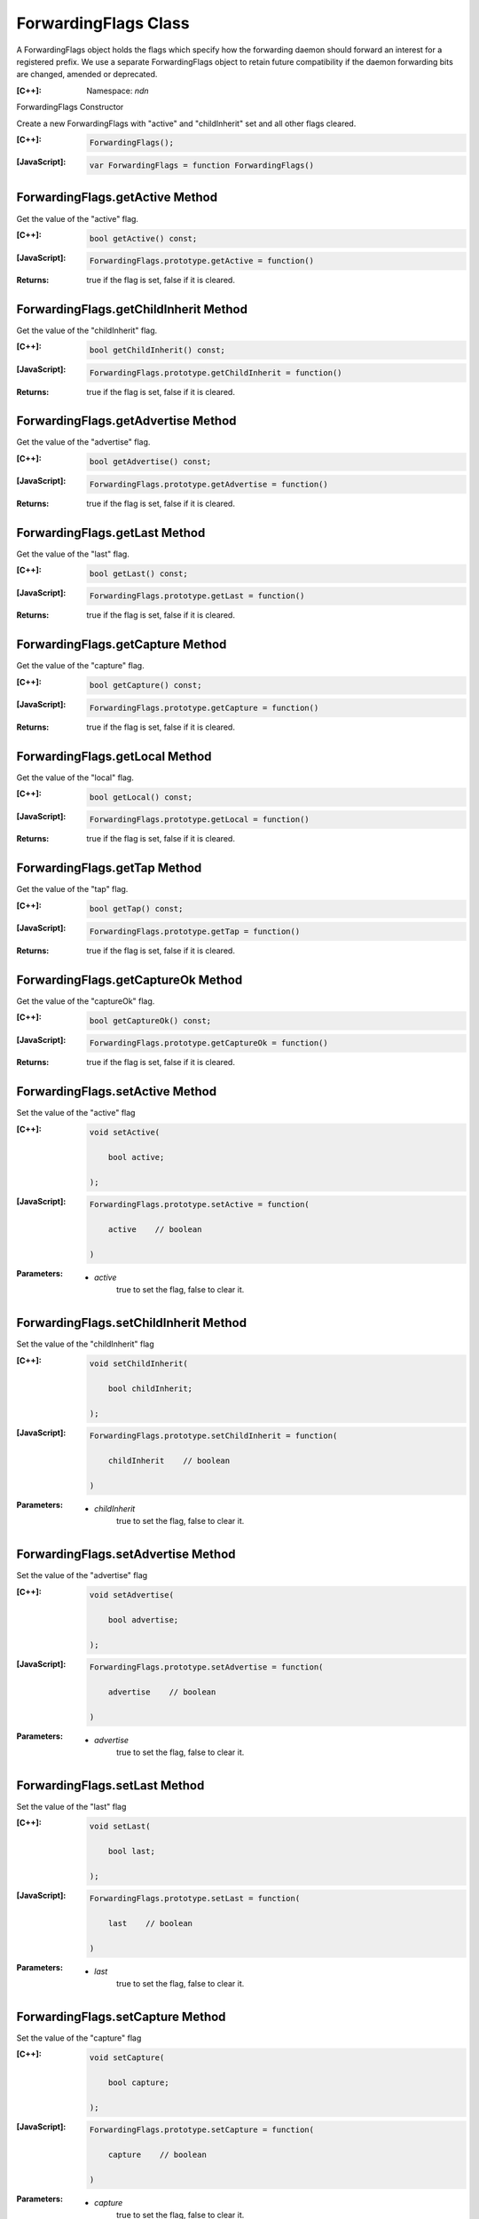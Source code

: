 ForwardingFlags Class
=====================

A ForwardingFlags object holds the flags which specify how the forwarding daemon should forward an interest for a registered prefix.  We use a separate ForwardingFlags object to retain future compatibility if the daemon forwarding bits are changed, amended or deprecated.

:[C++]:
    Namespace: `ndn`

ForwardingFlags Constructor

Create a new ForwardingFlags with "active" and "childInherit" set and all other flags cleared.

:[C++]:

    .. code-block:: c++

        ForwardingFlags();

:[JavaScript]:

    .. code-block:: javascript

        var ForwardingFlags = function ForwardingFlags()

ForwardingFlags.getActive Method
--------------------------------

Get the value of the "active" flag.

:[C++]:

    .. code-block:: c++

        bool getActive() const;

:[JavaScript]:

    .. code-block:: javascript

        ForwardingFlags.prototype.getActive = function()

:Returns:

    true if the flag is set, false if it is cleared.

ForwardingFlags.getChildInherit Method
--------------------------------------

Get the value of the "childInherit" flag.

:[C++]:

    .. code-block:: c++

        bool getChildInherit() const;

:[JavaScript]:

    .. code-block:: javascript

        ForwardingFlags.prototype.getChildInherit = function()

:Returns:

    true if the flag is set, false if it is cleared.

ForwardingFlags.getAdvertise Method
-----------------------------------

Get the value of the "advertise" flag.

:[C++]:

    .. code-block:: c++

        bool getAdvertise() const;

:[JavaScript]:

    .. code-block:: javascript

        ForwardingFlags.prototype.getAdvertise = function()

:Returns:

    true if the flag is set, false if it is cleared.

ForwardingFlags.getLast Method
------------------------------

Get the value of the "last" flag.

:[C++]:

    .. code-block:: c++

        bool getLast() const;

:[JavaScript]:

    .. code-block:: javascript

        ForwardingFlags.prototype.getLast = function()

:Returns:

    true if the flag is set, false if it is cleared.

ForwardingFlags.getCapture Method
---------------------------------

Get the value of the "capture" flag.

:[C++]:

    .. code-block:: c++

        bool getCapture() const;

:[JavaScript]:

    .. code-block:: javascript

        ForwardingFlags.prototype.getCapture = function()

:Returns:

    true if the flag is set, false if it is cleared.

ForwardingFlags.getLocal Method
-------------------------------

Get the value of the "local" flag.

:[C++]:

    .. code-block:: c++

        bool getLocal() const;

:[JavaScript]:

    .. code-block:: javascript

        ForwardingFlags.prototype.getLocal = function()

:Returns:

    true if the flag is set, false if it is cleared.

ForwardingFlags.getTap Method
-----------------------------

Get the value of the "tap" flag.

:[C++]:

    .. code-block:: c++

        bool getTap() const;

:[JavaScript]:

    .. code-block:: javascript

        ForwardingFlags.prototype.getTap = function()

:Returns:

    true if the flag is set, false if it is cleared.

ForwardingFlags.getCaptureOk Method
-----------------------------------

Get the value of the "captureOk" flag.

:[C++]:

    .. code-block:: c++

        bool getCaptureOk() const;

:[JavaScript]:

    .. code-block:: javascript

        ForwardingFlags.prototype.getCaptureOk = function()

:Returns:

    true if the flag is set, false if it is cleared.

ForwardingFlags.setActive Method
--------------------------------

Set the value of the "active" flag

:[C++]:

    .. code-block:: c++

        void setActive(

            bool active;

        );

:[JavaScript]:

    .. code-block:: javascript

        ForwardingFlags.prototype.setActive = function(
        
            active    // boolean
        
        )

:Parameters:

    - `active`
        true to set the flag, false to clear it.

ForwardingFlags.setChildInherit Method
--------------------------------------

Set the value of the "childInherit" flag

:[C++]:

    .. code-block:: c++

        void setChildInherit(

            bool childInherit;

        );

:[JavaScript]:

    .. code-block:: javascript

        ForwardingFlags.prototype.setChildInherit = function(
        
            childInherit    // boolean
        
        )

:Parameters:

    - `childInherit`
        true to set the flag, false to clear it.

ForwardingFlags.setAdvertise Method
-----------------------------------

Set the value of the "advertise" flag

:[C++]:

    .. code-block:: c++

        void setAdvertise(

            bool advertise;

        );

:[JavaScript]:

    .. code-block:: javascript

        ForwardingFlags.prototype.setAdvertise = function(
        
            advertise    // boolean
        
        )

:Parameters:

    - `advertise`
        true to set the flag, false to clear it.

ForwardingFlags.setLast Method
------------------------------

Set the value of the "last" flag

:[C++]:

    .. code-block:: c++

        void setLast(
        
            bool last;
        
        );

:[JavaScript]:

    .. code-block:: javascript

        ForwardingFlags.prototype.setLast = function(
        
            last    // boolean
        
        )

:Parameters:

    - `last`
        true to set the flag, false to clear it.

ForwardingFlags.setCapture Method
---------------------------------

Set the value of the "capture" flag

:[C++]:

    .. code-block:: c++

        void setCapture(
        
            bool capture;
        
        );

:[JavaScript]:

    .. code-block:: javascript

        ForwardingFlags.prototype.setCapture = function(
        
            capture    // boolean
        
        )

:Parameters:

    - `capture`
        true to set the flag, false to clear it.

ForwardingFlags.setLocal Method
-------------------------------

Set the value of the "local" flag

:[C++]:

    .. code-block:: c++

        void setLocal(
        
            bool local;
        
        );

:[JavaScript]:

    .. code-block:: javascript

        ForwardingFlags.prototype.setLocal = function(
        
            local    // boolean
        
        )

:Parameters:

    - `local`
        true to set the flag, false to clear it.

ForwardingFlags.setTap Method
-----------------------------

Set the value of the "tap" flag

:[C++]:

    .. code-block:: c++

        void setTap(
        
            bool tap;
        
        );

:[JavaScript]:

    .. code-block:: javascript

        ForwardingFlags.prototype.setTap = function(
        
            tap    // boolean
        
        )

:Parameters:

    - `tap`
        true to set the flag, false to clear it.

ForwardingFlags.setCaptureOk Method
-----------------------------------

Set the value of the "captureOk" flag

:[C++]:

    .. code-block:: c++

        void setCaptureOk(
        
            bool captureOk;
        
        );

:[JavaScript]:

    .. code-block:: javascript

        ForwardingFlags.prototype.setCaptureOk = function(
        
            captureOk    // boolean
        
        )

:Parameters:

    - `captureOk`
        true to set the flag, false to clear it.
